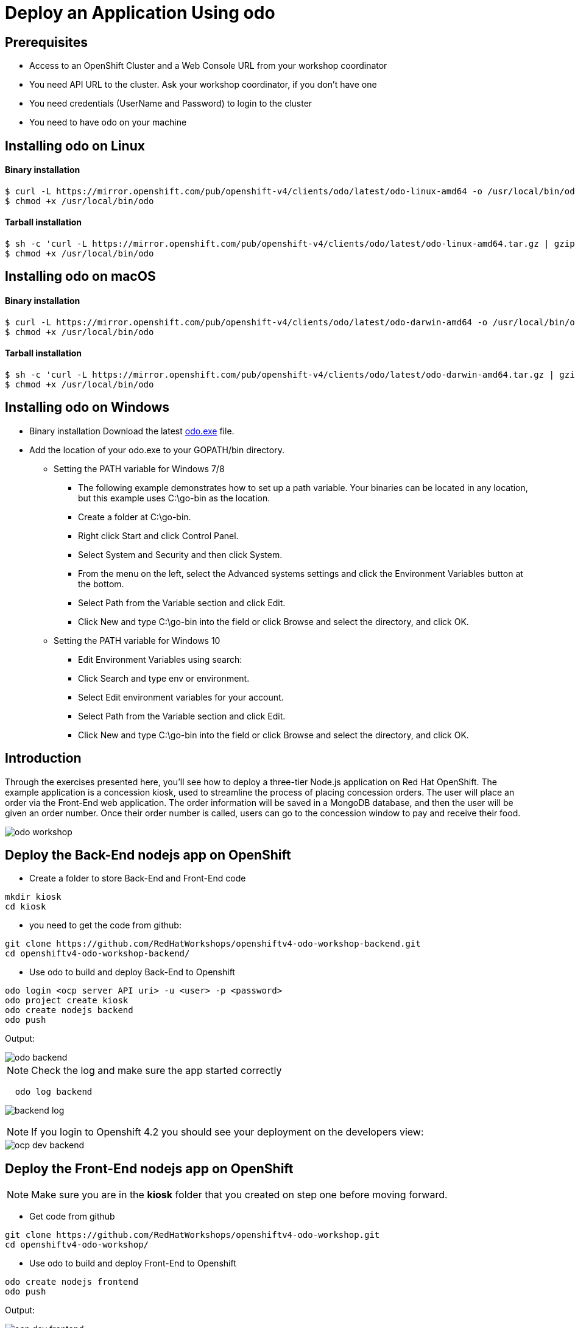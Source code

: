 ifdef::env-github[]
:tip-caption: :bulb:
:note-caption: :information_source:
:important-caption: :heavy_exclamation_mark:
:caution-caption: :fire:
:warning-caption: :warning:
endif::[]
:imagesdir: ./images


= Deploy an Application Using odo

== Prerequisites
* Access to an OpenShift Cluster and a Web Console URL from your workshop coordinator
* You need API URL to the cluster. Ask your workshop coordinator, if you don't have one
* You need credentials (UserName and Password) to login to the cluster
* You need to have odo on your machine 

== Installing odo on Linux

==== [aqua]**Binary installation**

```
$ curl -L https://mirror.openshift.com/pub/openshift-v4/clients/odo/latest/odo-linux-amd64 -o /usr/local/bin/odo
$ chmod +x /usr/local/bin/odo
```

==== [aqua]**Tarball installation**
```
$ sh -c 'curl -L https://mirror.openshift.com/pub/openshift-v4/clients/odo/latest/odo-linux-amd64.tar.gz | gzip -d > /usr/local/bin/odo'
$ chmod +x /usr/local/bin/odo
```

== Installing odo on macOS

==== [aqua]**Binary installation**

```
$ curl -L https://mirror.openshift.com/pub/openshift-v4/clients/odo/latest/odo-darwin-amd64 -o /usr/local/bin/odo
$ chmod +x /usr/local/bin/odo
```

==== [aqua]**Tarball installation**
```
$ sh -c 'curl -L https://mirror.openshift.com/pub/openshift-v4/clients/odo/latest/odo-darwin-amd64.tar.gz | gzip -d > /usr/local/bin/odo'
$ chmod +x /usr/local/bin/odo
```

== Installing odo on Windows

* Binary installation Download the latest  
link:https://mirror.openshift.com/pub/openshift-v4/clients/odo/latest/odo-windows-amd64.exe[odo.exe] file.
* Add the location of your odo.exe to your GOPATH/bin directory.

** Setting the PATH variable for Windows 7/8

*** The following example demonstrates how to set up a path variable. Your binaries can be located in any location, but this example uses C:\go-bin as the location.

*** Create a folder at C:\go-bin.

*** Right click Start and click Control Panel.

*** Select System and Security and then click System.

*** From the menu on the left, select the Advanced systems settings and click the Environment Variables button at the bottom.

*** Select Path from the Variable section and click Edit.

*** Click New and type C:\go-bin into the field or click Browse and select the directory, and click OK.

** Setting the PATH variable for Windows 10

*** Edit Environment Variables using search:

*** Click Search and type env or environment.

*** Select Edit environment variables for your account.

*** Select Path from the Variable section and click Edit.

*** Click New and type C:\go-bin into the field or click Browse and select the directory, and click OK.

== **Introduction**

Through the exercises presented here, you’ll see how to deploy a three-tier Node.js application on Red Hat OpenShift. The example application is a concession kiosk, used to streamline the process of placing concession orders. The user will place an order via the Front-End web application. The order information will be saved in a MongoDB database, and then the user will be given an order number. Once their order number is called, users can go to the concession window to pay and receive their food.

image::odo-workshop.png[]

== Deploy the Back-End nodejs app on OpenShift

* Create a folder to store Back-End and Front-End code 

```
mkdir kiosk
cd kiosk
```

* you need to get the code from github:

```
git clone https://github.com/RedHatWorkshops/openshiftv4-odo-workshop-backend.git
cd openshiftv4-odo-workshop-backend/
```

* Use odo to build and deploy Back-End to Openshift

```
odo login <ocp server API uri> -u <user> -p <password>
odo project create kiosk
odo create nodejs backend
odo push
```

[teal]#Output:#

image::odo-backend.png[]



NOTE: Check the log and make sure the app started correctly

```

  odo log backend
  
```

image::backend-log.png[]

```



```

NOTE: If you login to Openshift 4.2 you should see your deployment on the developers view:

image::ocp-dev-backend.png[]



== **Deploy the Front-End nodejs app on OpenShift**

NOTE: Make sure you are in the **kiosk** folder that you created on step one before moving forward.

* Get code from github
```
git clone https://github.com/RedHatWorkshops/openshiftv4-odo-workshop.git
cd openshiftv4-odo-workshop/
```

* Use odo to build and deploy Front-End to Openshift

```
odo create nodejs frontend
odo push
```

[teal]#Output:#

================================
image::ocp-dev-frontend.png[]

NOTE: Validate that the Front-End app is started. 
```

  odo log frontend
  
```

As the Front-End app needs to be accessed by client outside of the openshift we need to create a **URL** for it, this is done with the following commands:

```
odo url create
odo push
```

get the **URL** you just created with following command and access it on your browser. you should see this image:

```
odo url list
```

image::kiosk-menu.png[]


* Link Front-End to Back-End application
Now that we have both Front-End and Back-End deployed we need to make sure that the Front-End app would use the Back-End as a service to fulfill the request.
This is easily done by the [green]*odo link* command as below:
```
cd <frontend folder location>
odo link backend
```
Let us test the application, go to the Front-End app in your browser and order something.
you shouled see this responce:

image::order-no-db.png[700,700]

as you can see the order number is 9999 and you can not see your items this is because the Back-End app need a database to store the orders which we have not deployed yet. as long as we are in a roll let's do it!

* Create an ephemeral mongodb 

To create a mongodb we can use the following command :
```
odo service create
``` 
this command will show a list of available services provided by openshift out of the box. lets pick database and select mongodb-ephemeral
you can accept the rest of the default values.

image::odo-service-1.png[]
image::odo-service-2.png[]

NOTE: if you do not want to step through this process just run the following command
```

odo service create mongodb-ephemeral mongodb-ephemeral --plan default -p DATABASE_SERVICE_NAME=mongodb -p MEMORY_LIMIT=512Mi -p MONGODB_DATABASE=sampledb -p MONGODB_VERSION=3.6

```
image::ocp-dev-db.png[]

We are almost done, now that we have a database we just need to link it top the Back-End appl.
if you accept the default values the name of your service for the MongoDB should be mongodb-ephemeral and you can use the followin command to link them together.
```
cd <backend app code location>
odo link mongodb-ephemeral
```
you should see an output similar to this:

image::db-link.png[700,700]

after linking database to Back-End, the odo is adding some extra environment variable to your pod and would restart the pod so the aplication could utilize them and connect to the database.

NOTE: you can explore this in index.js file in your Back-End folder:
const dbConnectionUrl = process.env.MONGODB_URL || 'mongodb://' + process.env.username +':'+ process.env.password+'@mongodb/' +process.env.database_name;

Let's try ordering again, this time you see your order recorder and get an order number.

image::order.png[]

We are not completely done just stay with me for a couple more minutes.Let's say you build this app and demo it to your manager and they like everything but siad that  Front-End looks too cartoonish and want you to change that.I have prepared another set that for the sake of time you can use and see what it would take to change the app and redeploy as this is a normal part of our life as a developer, code, deploy, validate, and start over.

Do the following to use the new set of images.
```
cd <frontend app code location>
mv public/images public/images-2
mv public/images-1 public/images
mv public/stylesheets/style.css public/stylesheets/style-2.css
mv public/stylesheets/style-1.css public/stylesheets/style.css
```
Now that we have change the assets let's redeploy the code:

```
odo push
```
Let's try ordering again, this time you see your new images in Front-End app.

image::order-change-1.png[]
image::order-change-2.png[]

Now the BOSS is happy, but we know that is not true and he/she ask you to change it again! but now you know, after any code change you just need to say/type the magic word [green]** odo push**

Thanks to Jan Kleinert for original development 
link:https://developers.redhat.com/articles/deploy-a-NodeJS-app-OpenShift/[deploy-a-NodeJS-app-OpenShift]
